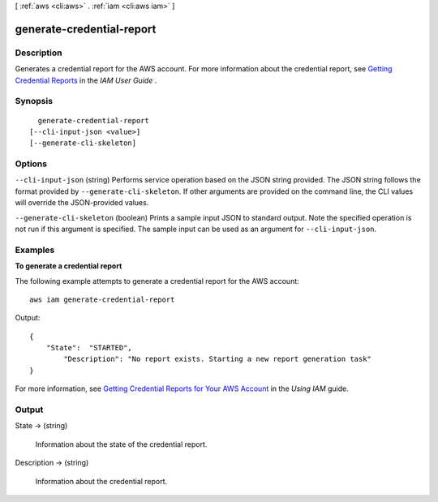 [ :ref:`aws <cli:aws>` . :ref:`iam <cli:aws iam>` ]

.. _cli:aws iam generate-credential-report:


**************************
generate-credential-report
**************************



===========
Description
===========



Generates a credential report for the AWS account. For more information about the credential report, see `Getting Credential Reports`_ in the *IAM User Guide* . 



========
Synopsis
========

::

    generate-credential-report
  [--cli-input-json <value>]
  [--generate-cli-skeleton]




=======
Options
=======

``--cli-input-json`` (string)
Performs service operation based on the JSON string provided. The JSON string follows the format provided by ``--generate-cli-skeleton``. If other arguments are provided on the command line, the CLI values will override the JSON-provided values.

``--generate-cli-skeleton`` (boolean)
Prints a sample input JSON to standard output. Note the specified operation is not run if this argument is specified. The sample input can be used as an argument for ``--cli-input-json``.



========
Examples
========

**To generate a credential report**

The following example attempts to generate a credential report for the AWS account::

  aws iam generate-credential-report

Output::

  {
      "State":  "STARTED",
	  "Description": "No report exists. Starting a new report generation task"
  }

For more information, see `Getting Credential Reports for Your AWS Account`_ in the *Using IAM* guide.

.. _`Getting Credential Reports for Your AWS Account`: http://docs.aws.amazon.com/IAM/latest/UserGuide/credential-reports.html

======
Output
======

State -> (string)

  

  Information about the state of the credential report.

  

  

Description -> (string)

  

  Information about the credential report.

  

  



.. _Getting Credential Reports: http://docs.aws.amazon.com/IAM/latest/UserGuide/credential-reports.html
